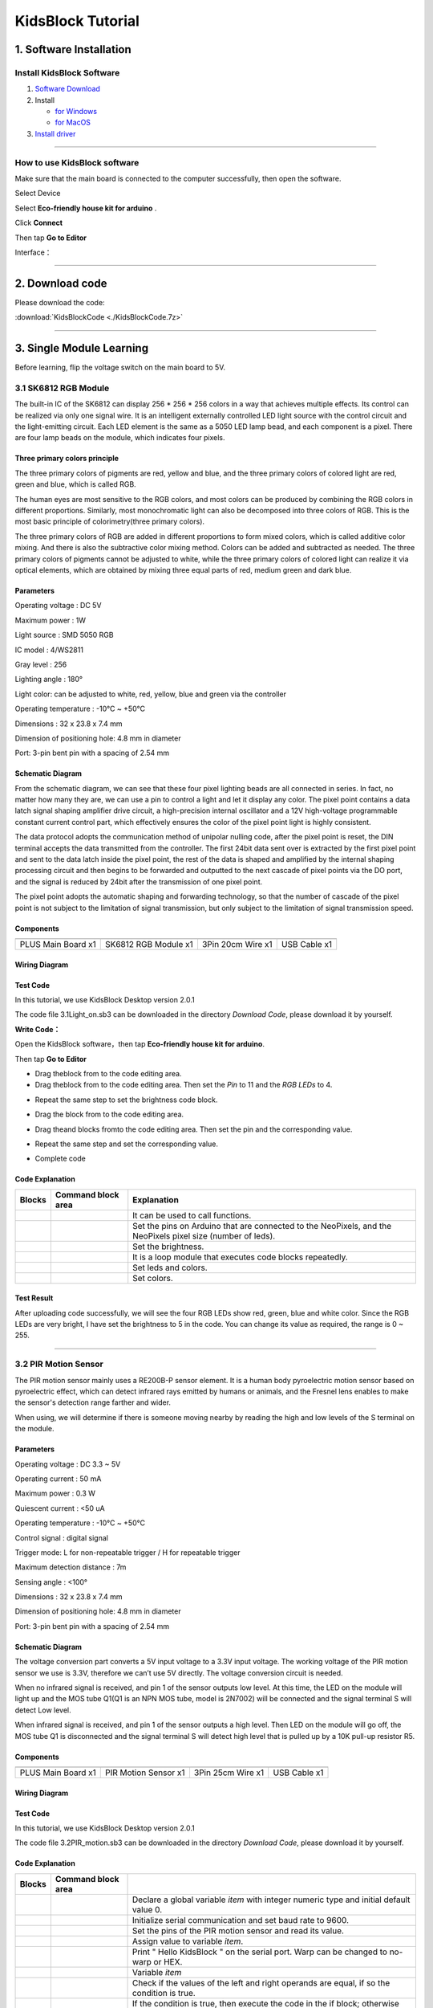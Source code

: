.. _KidsBlock-Tutorial:

KidsBlock Tutorial
==================

.. _1.-Software-Installation:

1. Software Installation
------------------------

.. _Install-KidsBlock-Software:

Install KidsBlock Software
~~~~~~~~~~~~~~~~~~~~~~~~~~

.. image:: media/1101.png
   :alt: 1101

#. `Software
   Download <https://kidsblocksite.readthedocs.io/en/latest/download/>`__
#. Install

   -  `for
      Windows <https://kidsblocksite.readthedocs.io/en/latest/Windows/>`__
   -  `for
      MacOS <https://kidsblocksite.readthedocs.io/en/latest/MacOS/>`__

#. `Install
   driver <https://kidsblocksite.readthedocs.io/en/latest/driver/>`__

--------------

.. _How-to-use-KidsBlock-software:

How to use KidsBlock software
~~~~~~~~~~~~~~~~~~~~~~~~~~~~~

Make sure that the main board is connected to the computer successfully,
then open the software.

Select Device

.. image:: media/1317.png
   :alt: 1317

Select **Eco-friendly house kit for arduino** .

.. image:: media/1318.png

Click **Connect**

.. image:: media/1319.png
   :alt: 1319

Then tap **Go to Editor**

.. image:: media/1320.png
   :alt: 1320

Interface：

.. image:: media/1321.png
   :alt: 1321

.. image:: media/1322.png
   :alt: 1322

--------------

.. _2.-Download-code:

2. Download code
----------------

Please download the code:

:download:`KidsBlockCode <./KidsBlockCode.7z>`

--------------

.. _3.-Single-Module-Learning:

3. Single Module Learning
-------------------------

Before learning, flip the voltage switch on the main board to 5V.

.. image:: media/2.png
   :alt: 2

.. _3.1-SK6812-RGB-Module:

3.1 SK6812 RGB Module
~~~~~~~~~~~~~~~~~~~~~

The built-in IC of the SK6812 can display 256 \* 256 \* 256 colors in a
way that achieves multiple effects. Its control can be realized via only
one signal wire. It is an intelligent externally controlled LED light
source with the control circuit and the light-emitting circuit. Each LED
element is the same as a 5050 LED lamp bead, and each component is a
pixel. There are four lamp beads on the module, which indicates four
pixels.

.. image:: media/KS6009.png
   :alt: KS6009

.. _Three-primary-colors-principle:

Three primary colors principle
^^^^^^^^^^^^^^^^^^^^^^^^^^^^^^

.. image:: media/2111.png
   :alt: 2111

The three primary colors of pigments are red, yellow and blue, and the
three primary colors of colored light are red, green and blue, which is
called RGB.

The human eyes are most sensitive to the RGB colors, and most colors can
be produced by combining the RGB colors in different proportions.
Similarly, most monochromatic light can also be decomposed into three
colors of RGB. This is the most basic principle of colorimetry(three
primary colors).

The three primary colors of RGB are added in different proportions to
form mixed colors, which is called additive color mixing. And there is
also the subtractive color mixing method. Colors can be added and
subtracted as needed. The three primary colors of pigments cannot be
adjusted to white, while the three primary colors of colored light can
realize it via optical elements, which are obtained by mixing three
equal parts of red, medium green and dark blue.

.. _Parameters:

Parameters
^^^^^^^^^^

Operating voltage : DC 5V

Maximum power : 1W

Light source : SMD 5050 RGB

IC model : 4/WS2811

Gray level : 256

Lighting angle : 180°

Light color: can be adjusted to white, red, yellow, blue and green via
the controller

Operating temperature : -10°C ~ +50°C

Dimensions : 32 x 23.8 x 7.4 mm

Dimension of positioning hole: 4.8 mm in diameter

Port: 3-pin bent pin with a spacing of 2.54 mm

.. _Schematic-Diagram:

Schematic Diagram
^^^^^^^^^^^^^^^^^

.. image:: media/2101.png
   :alt: 2101

From the schematic diagram, we can see that these four pixel lighting
beads are all connected in series. In fact, no matter how many they are,
we can use a pin to control a light and let it display any color. The
pixel point contains a data latch signal shaping amplifier drive
circuit, a high-precision internal oscillator and a 12V high-voltage
programmable constant current control part, which effectively ensures
the color of the pixel point light is highly consistent.

.. image:: media/2102.png
   :alt: 2102

The data protocol adopts the communication method of unipolar nulling
code, after the pixel point is reset, the DIN terminal accepts the data
transmitted from the controller. The first 24bit data sent over is
extracted by the first pixel point and sent to the data latch inside the
pixel point, the rest of the data is shaped and amplified by the
internal shaping processing circuit and then begins to be forwarded and
outputted to the next cascade of pixel points via the DO port, and the
signal is reduced by 24bit after the transmission of one pixel point.

The pixel point adopts the automatic shaping and forwarding technology,
so that the number of cascade of the pixel point is not subject to the
limitation of signal transmission, but only subject to the limitation of
signal transmission speed.

.. _Components:

Components
^^^^^^^^^^

.. container:: table-wrapper

   ================== ==================== ================= ============
   |KS0486|           |KS6009|             |3pin|            |USB|
   ================== ==================== ================= ============
   PLUS Main Board x1 SK6812 RGB Module x1 3Pin 20cm Wire x1 USB Cable x1
   ================== ==================== ================= ============

.. _Wiring-Diagram:

Wiring Diagram
^^^^^^^^^^^^^^

.. image:: media/2103.png
   :alt: 2103

.. _Test-Code:

Test Code
^^^^^^^^^

In this tutorial, we use KidsBlock Desktop version 2.0.1

The code file 3.1Light_on.sb3 can be downloaded in the directory
*Download Code*, please download it by yourself.

.. image:: media/2105.png
   :alt: 2105

**Write Code：**

Open the KidsBlock software，then tap **Eco-friendly house kit for
arduino**.

.. image:: media/1318.png
   :alt: 1318

Then tap **Go to Editor**

.. image:: media/1320.png
   :alt: 1320

-  Drag the\ |begin|\ block from |Events|\ to the code editing area.

-  Drag the\ |RGB-setpin|\ block from |RGB|\ to the code editing area.
   Then set the *Pin* to 11 and the *RGB LEDs* to 4.

.. image:: media/2107.png
   :alt: 2107

-  Repeat the same step to set the brightness code block.

.. image:: media/2108.png
   :alt: 2108

-  Drag the |forever|\ block from |Control| to the code editing area.

-  Drag the\ |RGB-setcolor|\ and |RGB-rgb|\ blocks from\ |RGB|\ to the
   code editing area. Then set the pin and the corresponding value.

   .. image:: media/2109.png
      :alt: 2109

-  Repeat the same step and set the corresponding value.

   .. image:: media/2110.png
      :alt: 2110

-  Complete code

   .. image:: media/2105.png
      :alt: 2105

.. _Code-Explanation:

Code Explanation
^^^^^^^^^^^^^^^^

.. container:: table-wrapper

   +-----------------------+-----------------------+-----------------------+
   | Blocks                | Command block area    | Explanation           |
   +=======================+=======================+=======================+
   | |Events|              | |begin|               | It can be used to     |
   |                       |                       | call functions.       |
   +-----------------------+-----------------------+-----------------------+
   | |RGB|                 | |RGB-setpin|          | Set the pins on       |
   |                       |                       | Arduino that are      |
   |                       |                       | connected to the      |
   |                       |                       | NeoPixels,            |
   |                       |                       | and the NeoPixels     |
   |                       |                       | pixel size (number of |
   |                       |                       | leds).                |
   +-----------------------+-----------------------+-----------------------+
   | |RGB|                 | |RGB-setbrightness|   | Set the brightness.   |
   +-----------------------+-----------------------+-----------------------+
   | |Control|             | |forever|             | It is a loop module   |
   |                       |                       | that executes code    |
   |                       |                       | blocks repeatedly.    |
   +-----------------------+-----------------------+-----------------------+
   | |RGB|                 | |RGB-setcolor|        | Set leds and colors.  |
   +-----------------------+-----------------------+-----------------------+
   | |RGB|                 | |RGB-rgb|             | Set colors.           |
   +-----------------------+-----------------------+-----------------------+

.. _Test-Result:

Test Result
^^^^^^^^^^^

After uploading code successfully, we will see the four RGB LEDs show
red, green, blue and white color. Since the RGB LEDs are very bright, I
have set the brightness to 5 in the code. You can change its value as
required, the range is 0 ~ 255.

--------------

.. _3.2-PIR-Motion-Sensor:

3.2 PIR Motion Sensor
~~~~~~~~~~~~~~~~~~~~~

The PIR motion sensor mainly uses a RE200B-P sensor element. It is a
human body pyroelectric motion sensor based on pyroelectric effect,
which can detect infrared rays emitted by humans or animals, and the
Fresnel lens enables to make the sensor's detection range farther and
wider.

When using, we will determine if there is someone moving nearby by
reading the high and low levels of the S terminal on the module.

.. image:: media/KS6018.png
   :alt: KS6018

.. _Parameters:

Parameters
^^^^^^^^^^

Operating voltage : DC 3.3 ~ 5V

Operating current : 50 mA

Maximum power : 0.3 W

Quiescent current : <50 uA

Operating temperature : -10°C ~ +50°C

Control signal : digital signal

Trigger mode: L for non-repeatable trigger / H for repeatable trigger

Maximum detection distance : 7m

Sensing angle : <100°

Dimensions : 32 x 23.8 x 7.4 mm

Dimension of positioning hole: 4.8 mm in diameter

Port: 3-pin bent pin with a spacing of 2.54 mm

.. _Schematic-Diagram:

Schematic Diagram
^^^^^^^^^^^^^^^^^

.. image:: media/2201.png
   :alt: 2201

The voltage conversion part converts a 5V input voltage to a 3.3V input
voltage. The working voltage of the PIR motion sensor we use is 3.3V,
therefore we can’t use 5V directly. The voltage conversion circuit is
needed.

When no infrared signal is received, and pin 1 of the sensor outputs low
level. At this time, the LED on the module will light up and the MOS
tube Q1(Q1 is an NPN MOS tube, model is 2N7002) will be connected and
the signal terminal S will detect Low level.

When infrared signal is received, and pin 1 of the sensor outputs a high
level. Then LED on the module will go off, the MOS tube Q1 is
disconnected and the signal terminal S will detect high level that is
pulled up by a 10K pull-up resistor R5.

.. _Components:

Components
^^^^^^^^^^

.. container:: table-wrapper

   ================== ==================== ================= ============
   |KS0486|           |KS6018|             |3pin|            |USB|
   ================== ==================== ================= ============
   PLUS Main Board x1 PIR Motion Sensor x1 3Pin 25cm Wire x1 USB Cable x1
   ================== ==================== ================= ============

.. _Wiring-Diagram:

Wiring Diagram
^^^^^^^^^^^^^^

.. image:: media/2202.png
   :alt: 2202

.. _Test-Code:

Test Code
^^^^^^^^^

In this tutorial, we use KidsBlock Desktop version 2.0.1

The code file 3.2PIR_motion.sb3 can be downloaded in the directory
*Download Code*, please download it by yourself.

.. image:: media/2203.png
   :alt: 2203

.. _Code-Explanation:

Code Explanation
^^^^^^^^^^^^^^^^

.. container:: table-wrapper

   +-----------------------+-----------------------+-----------------------+
   | Blocks                | Command block area    |                       |
   +=======================+=======================+=======================+
   | |Vari|                | |Vari-Declare|        | Declare a global      |
   |                       |                       | variable *item* with  |
   |                       |                       | integer numeric type  |
   |                       |                       | and initial           |
   |                       |                       | default value 0.      |
   +-----------------------+-----------------------+-----------------------+
   | |Serial|              | |Serial-begin|        | Initialize serial     |
   |                       |                       | communication and     |
   |                       |                       | set baud rate to      |
   |                       |                       | 9600.                 |
   +-----------------------+-----------------------+-----------------------+
   | |PIR|                 | |PIR-Read|            | Set the pins of the   |
   |                       |                       | PIR motion            |
   |                       |                       | sensor and read its   |
   |                       |                       | value.                |
   +-----------------------+-----------------------+-----------------------+
   | |Vari|                | |Vari-set|            | Assign value to       |
   |                       |                       | variable *item*.      |
   +-----------------------+-----------------------+-----------------------+
   | |Serial|              | |Serial-print|        | Print " Hello         |
   |                       |                       | KidsBlock " on the    |
   |                       |                       | serial port. Warp can |
   |                       |                       | be changed            |
   |                       |                       | to no-warp or HEX.    |
   +-----------------------+-----------------------+-----------------------+
   | |Vari|                | |Variable|            | Variable *item*       |
   +-----------------------+-----------------------+-----------------------+
   | |Operators|           | |=|                   | Check if the values   |
   |                       |                       | of the left           |
   |                       |                       | and right operands    |
   |                       |                       | are equal,            |
   |                       |                       | if so the condition   |
   |                       |                       | is true.              |
   +-----------------------+-----------------------+-----------------------+
   | |Control|             | |Control-ifelse|      | If the condition is   |
   |                       |                       | true, then            |
   |                       |                       | execute the code in   |
   |                       |                       | the if block;         |
   |                       |                       | otherwise execute the |
   |                       |                       | code in               |
   |                       |                       | the else block.       |
   +-----------------------+-----------------------+-----------------------+
   | |Control|             | |Control-delay|       | Delay 1s              |
   +-----------------------+-----------------------+-----------------------+

.. _Code-Block-Explanation:

Code Block Explanation
^^^^^^^^^^^^^^^^^^^^^^

if judgment statement
'''''''''''''''''''''

There are three flow control statements：

-  Sequential control

   The program is executed line by line from top to bottom, without any
   judgment or jump in between.

   .. image:: media/22.png
      :alt: 22

-  Branch control

   -  Single branch

   -  Dual branch

   -  Multiple branch

-  Cycle control

   There are for cycle control, while cycle control and do..while cycle
   control.

.. _Single-branch:

Single branch
             

.. image:: media/Control-if.png
   :alt: Control-if

If the condition is true, the code in the if block is executed,
otherwise, it is skipped.

--------------

.. _Dual-branch:

Dual branch
           

.. image:: media/Control-ifelse.png
   :alt: Control-ifelse

If the condition is true, the code in the if block is executed,
otherwise, the code in the else block is executed.

--------------

.. _Multiple-branch:

Multiple branch
               

.. image:: media/Control-ifif.png
   :alt: Control-ifif

If the first if block is valid, execute code block 1.

If the first if block is not valid, then judge whether the second if
block is valid, if so, then execute code block 2, otherwise continue to
judge.

If the second if block is valid, block 2 will be executed, otherwise it
will continue to judge. And if all the expressions are not valid, it
will be skipped.

.. _Example:

Example
'''''''

.. image:: media/2205.png
   :alt: 2205

Here we use the Dual branch structure.

| When the value of the variable *value* is equal to 1, the following
  code block is executed：
| |2206|

Print four spaces (to separate the data and statement) on the serial
monitor with no-warp, then print **Somebody is in this area!** with
warp. Print it every 0.1s.

| When the value of the variable *value* is not equal to 1, the
  following code block is executed：
| |2207|

Print four spaces (to separate the data and statement) on the serial
monitor with no-warp, then print **No one!** with warp. Print it every
0.1s.

.. _Test-Result:

Test Result
^^^^^^^^^^^

After uploading code successfully，tap |tool|\ to set the baud rate to
9600.

.. image:: media/2208.png
   :alt: 2208

When the sensor detects someone nearby, value is 1, the LED will light
off and the monitor will show “\ **1 Somebody is in this area!**\ ”. In
contrast, the value is 0, the LED will light up and “\ **0 No one!**\ ”
will be shown.

.. image:: media/2209.png
   :alt: 2209

--------------

.. _3.3-Photoresistor:

3.3 Photoresistor
~~~~~~~~~~~~~~~~~

It mainly consists of a photoresistor element and its resistance changes
with the light intensity. Also, it converts the resistance change into
voltage change via the characteristic. It is able to simulate people's
judgment of the intensity of the ambient light and facilitate the
application of friendly interaction with people.

.. image:: media/KS6026.png
   :alt: KS6026

.. _Parameters:

Parameters
^^^^^^^^^^

Operating voltage : DC 3.3 ~ 5V

Current : 20 mA

Maximum power : 0.1 W

Operating temperature : -10°C ~ +50°C

Output signal : Analog signal

Dimensions : 32 x 23.8 x 7.4 mm

Dimension of positioning hole: 4.8 mm in diameter

Port: 3-pin bent pin with a spacing of 2.54 mm

.. _Schematic-Diagram:

Schematic Diagram
^^^^^^^^^^^^^^^^^

.. image:: media/2301.png
   :alt: 2301

When there is no light, the signal end of the photoresistor detects a
voltage close to 0. When the light intensity increases, the resistance
of photoresistor will diminish, thus the detected voltage at the signal
end increases.

.. _Components:

Components
^^^^^^^^^^

.. container:: table-wrapper

   ================== ================ ================= ============
   |KS0486|           |KS6026|         |3pin|            |USB|
   ================== ================ ================= ============
   PLUS Main Board x1 Photoresistor x1 3Pin 25cm Wire x1 USB Cable x1
   ================== ================ ================= ============

.. _Wiring-Diagram:

Wiring Diagram
^^^^^^^^^^^^^^

.. image:: media/2302.png
   :alt: 2302

.. _Test-Code:

Test Code
^^^^^^^^^

In this tutorial, we use KidsBlock Desktop version 2.0.1

The code file 3.3Photoresistance.sb3 can be downloaded in the directory
*Download Code*, please download it by yourself.

.. image:: media/2303.png
   :alt: 2303

.. _Code-Explanation:

Code Explanation
^^^^^^^^^^^^^^^^

.. container:: table-wrapper

   +-----------------------+-----------------------+-----------------------+
   | Blocks                | Command block area    | Explanation           |
   +=======================+=======================+=======================+
   | |Light|               | |Light-read|          | Set the pin of the    |
   |                       |                       | photoresistor         |
   |                       |                       | and read its value.   |
   +-----------------------+-----------------------+-----------------------+

.. image:: media/2304.png
   :alt: 2304

Set an integer variable *val* with an initial value of 0 and set the
serial port baud rate to 9600.

.. image:: media/2305.png
   :alt: 2305

Set the pin of the photoresistor to A0, read its value and assign it to
the variable *val*.

.. _Test-Result:

Test Result
^^^^^^^^^^^

After uploading code successfully，open the serial monitor and set the
baud rate to **9600**. Then we can see the analog value corresponding to
the light intensity, when the light intensity gets stronger, the analog
value will be larger.

.. image:: media/2306.png
   :alt: 2306

.. _3.4-XHT11-Temperature-and-Humidity-Sensor:

3.4 XHT11 Temperature and Humidity Sensor
~~~~~~~~~~~~~~~~~~~~~~~~~~~~~~~~~~~~~~~~~

XHT11 temperature and humidity sensor, a low-cost entry-level
temperature and humidity sensor, is mainly composed of a resistive
moisture-sensing element and a NTC temperature element. It uses a
single-wire serial interface with 4-pin single-row pin package, and the
signal transmission distance can reach more than 20m via an appropriate
pull-up resistor.

It features fast response, strong anti-interference ability and
cost-effective.

.. image:: media/KS6033.png
   :alt: KS6033

.. _Parameters:

Parameters
^^^^^^^^^^

Working voltage: DC 3.3 ~ 5V

Current: 50 mA

Maximum power: 0.25W

Operating temperature: -25°C ~ +60°C

Temperature range: 0 ~ 50°C ± 2 °C

Humidity range: 20% ~ 90%RH ± 5%RH

Output signal: digital bidirectional unibus

Dimensions: 32 x 23.8 x 9.7mm

Dimension of positioning hole: 4.8 mm in diameter

Port: 3-pin bent pin with a spacing of 2.54 mm

.. _Schematic-Diagram:

Schematic Diagram
^^^^^^^^^^^^^^^^^

.. image:: media/2401.png
   :alt: 2401

The communication and synchronization between the single-chip
microcomputer and XHT11 adopts the single bus data format. The
communication time is about 4ms. The data is divided into fractional
part and integer part.

Operation process: A complete data transmission is 40bit, high bit first
out.

Data format: 8bit humidity integer data + 8bit humidity decimal data +
8bit temperature integer data + 8bit temperature decimal data + 8bit
checksum

8-bit checksum: 8-bit humidity integer data + 8-bit humidity decimal
data + 8-bit temperature integer data + 8-bit temperature decimal data
"Add the last 8 bits of the result.

.. _Components:

Components
^^^^^^^^^^

.. container:: table-wrapper

   +-----------------+-----------------+-----------------+-----------------+
   | |KS0486|        | |KS6033|        | |3pin|          | |USB|           |
   +=================+=================+=================+=================+
   | PLUS Main Board | XHT11           | 3Pin 20cm Wire  | USB Cable x1    |
   | x1              | Temperature     | x1              |                 |
   |                 | and Humidity    |                 |                 |
   |                 | Sensor x1       |                 |                 |
   +-----------------+-----------------+-----------------+-----------------+

.. _Wiring-Diagram:

Wiring Diagram
^^^^^^^^^^^^^^

.. image:: media/2402.png
   :alt: 2402

.. _Test-Code:

Test Code
^^^^^^^^^

In this tutorial, we use KidsBlock Desktop version 2.0.1

The code file 3.4XHT11.sb3 can be downloaded in the directory *Download
Code*, please download it by yourself.

.. image:: media/2403.png
   :alt: 2403

.. _Code-Explanation:

Code Explanation
^^^^^^^^^^^^^^^^

.. container:: table-wrapper

   +-----------------------+-----------------------+-----------------------+
   | Blocks                | Command block area    | Explanation           |
   +=======================+=======================+=======================+
   | |DHT11|               | |DHT11-pin|           | Set the pin for the   |
   |                       |                       | temperature           |
   |                       |                       | and humidity sensor.  |
   +-----------------------+-----------------------+-----------------------+
   | |DHT11|               | |DHT1-hum|            | The humidity value    |
   |                       |                       | read by the           |
   |                       |                       | temperature and       |
   |                       |                       | humidity sensor.      |
   +-----------------------+-----------------------+-----------------------+
   | |DHT11|               | |DHT11-temp|          | The temperature value |
   |                       |                       | read by the           |
   |                       |                       | temperature and       |
   |                       |                       | humidity sensor.      |
   +-----------------------+-----------------------+-----------------------+

.. _Test-Result:

Test Result
^^^^^^^^^^^

After uploading it successfully, open the serial monitor and set baud
rate to 9600, then the monitor will display the temperature and humidity
data of the current environment.

.. image:: media/2404.png
   :alt: 2404

--------------

.. _3.5-LCD1602-Display:

3.5 LCD1602 Display
~~~~~~~~~~~~~~~~~~~

1602 Liquid Crystal Display is a dot matrix LCD module committed to
displaying letters, numbers and symbols.

Character LCD is capable of displaying (16x02)32 characters at the same
time. It is composed of a number of dot matrix character bits, each dot
matrix character bit can display a character. There is a dot interval
between every two dot matrix character bits, and an interval between
each line, which plays the role of character spacing and line spacing,
thus, it can not display graphics well.

It simplifies LCD1602 wiring and saves GPIO ports with IIC/I2C ports. It
is compatible with Arduino library files for quick development. It can
adjust the contrast via the potentiometer on the IIC expansion board.

.. image:: media/LCD1602.png
   :alt: LCD1602

.. _Parameters:

Parameters
^^^^^^^^^^

Operating voltage: 5V

Working current: < 130 mA

Operating temperature: -10°C ~ +50°C

Temperature range: 0 ~ 50°C ± 2 °C

IIC address: 0x27

Dimension：80 x 36 x 17.2 mm

Dimension of positioning hole: 3 mm in diameter

Port: 3-pin bent pin with a spacing of 2.54 mm

.. _Schematic-Diagram:

Schematic Diagram
^^^^^^^^^^^^^^^^^

.. image:: media/2501.png
   :alt: 2501

Pins of the LCD1602 Display：

.. container:: table-wrapper

   +-----------------------+-----------------------+-----------------------+
   | Pin                   | Symbol                | Pin Explanation       |
   +=======================+=======================+=======================+
   | 1                     | VSS                   | Ground                |
   +-----------------------+-----------------------+-----------------------+
   | 2                     | VDD                   | Positive pole of      |
   |                       |                       | power                 |
   +-----------------------+-----------------------+-----------------------+
   | 3                     | V0                    | V0 is the LCD         |
   |                       |                       | contrast adjustment   |
   |                       |                       | terminal,             |
   |                       |                       | the contrast is       |
   |                       |                       | weakest when          |
   |                       |                       | connected to the      |
   |                       |                       | positive power,       |
   |                       |                       | and highest when      |
   |                       |                       | connected to ground   |
   |                       |                       | power.                |
   |                       |                       | (If the contrast is   |
   |                       |                       | too high, it will     |
   |                       |                       | produce "shadow",     |
   |                       |                       | which can be adjusted |
   |                       |                       | via a 10K             |
   |                       |                       | potentiometer when    |
   |                       |                       | using.)               |
   +-----------------------+-----------------------+-----------------------+
   | 4                     | RS                    | RS is the register    |
   |                       |                       | selection,            |
   |                       |                       | the data register is  |
   |                       |                       | selected for high     |
   |                       |                       | level 1,              |
   |                       |                       | and the instruction   |
   |                       |                       | register is selected  |
   |                       |                       | for low level 0.      |
   +-----------------------+-----------------------+-----------------------+
   | 5                     | RW                    | RW is a read and      |
   |                       |                       | write signal wire.    |
   |                       |                       | The read operation is |
   |                       |                       | performed at high (1) |
   |                       |                       | level and             |
   |                       |                       | the write operation   |
   |                       |                       | is performed at low   |
   |                       |                       | (0) level.            |
   +-----------------------+-----------------------+-----------------------+
   | 6                     | E                     | E(EN) is (enable)end, |
   |                       |                       | the information will  |
   |                       |                       | be read when the      |
   |                       |                       | level is high (1),    |
   |                       |                       | and the instruction   |
   |                       |                       | is executed when the  |
   |                       |                       | level is negative.    |
   +-----------------------+-----------------------+-----------------------+
   | 7 ~ 14                | D0 ~ D14              | D0 ～D7 are 8-bit     |
   |                       |                       | bidirectional data    |
   |                       |                       | terminals.            |
   |                       |                       | 15 ~ 16pins: empty or |
   |                       |                       | backlight power       |
   +-----------------------+-----------------------+-----------------------+
   | 15                    | BLA                   | Positive pole of      |
   |                       |                       | backlight             |
   +-----------------------+-----------------------+-----------------------+
   | 16                    | BLK                   | Negative pole of      |
   |                       |                       | backlight             |
   +-----------------------+-----------------------+-----------------------+

The LCD1602 display requires at least seven IO ports to drive up,
occupying too many IO ports. However, it simplifies the wiring and saves
IO ports via an adapter board.

.. _Components:

Components
^^^^^^^^^^

.. container:: table-wrapper

   ================= ===================== ================= ============
   |KS0486|          |LCD1602|             |4pin|            |USB|
   ================= ===================== ================= ============
   PLUS Main Boardx1 I2C LCD1602 Displayx1 4Pin 20cm Wire x1 USB Cable x1
   ================= ===================== ================= ============

.. _Wiring-Diagram:

Wiring Diagram
^^^^^^^^^^^^^^

.. image:: media/2502.png
   :alt: 2502

.. _Test-Code:

Test Code
^^^^^^^^^

In this tutorial, we use KidsBlock Desktop version 2.0.1

The code file 3.5LCD.sb3 can be downloaded in the directory *Download
Code*, please download it by yourself.

.. image:: media/2503.png
   :alt: 2503

.. _Code-Explanation:

Code Explanation
^^^^^^^^^^^^^^^^

.. container:: table-wrapper

   +-----------------------+-----------------------+-----------------------+
   | Blocks                | Command block area    | Explanation           |
   +=======================+=======================+=======================+
   | |LCD|                 | |LCD-address|         | Initialize lcd,       |
   |                       |                       | address is 0x27, 16   |
   |                       |                       | columns, 2 rows.      |
   +-----------------------+-----------------------+-----------------------+
   | |LCD|                 | |LCD-backlight|       | Turn on the           |
   |                       |                       | backlight.            |
   +-----------------------+-----------------------+-----------------------+
   | |LCD|                 | |LCD-clear|           | Clear the display.    |
   +-----------------------+-----------------------+-----------------------+
   | |LCD|                 | |LCD-position|        | Set the starting      |
   |                       |                       | coordinates on the    |
   |                       |                       | display.              |
   |                       |                       | y for rows and x for  |
   |                       |                       | columns.              |
   +-----------------------+-----------------------+-----------------------+
   | |LCD|                 | |LCD-print|           | Print " Hello         |
   |                       |                       | keyestudio " from the |
   |                       |                       | starting              |
   |                       |                       | coordinates set on    |
   |                       |                       | the display.          |
   +-----------------------+-----------------------+-----------------------+

.. _Test-Result:

Test Result
^^^^^^^^^^^

After the code is uploaded successfully, the first line of the LCD1602
display prints "**Hello World!** ", the second line prints "**Hello
Keyes!** ".

--------------

.. _3.6-Five-AD-Key-Module:

3.6 Five AD Key Module
~~~~~~~~~~~~~~~~~~~~~~

The difference between the five AD key module and the single AD key
module is that the single AD key module can only read the output low
level when the key is pressed and the output high level when it is
released. The five AD key module collects analog output. When different
keys are pressed, the output voltage and analog output are different,
and only one analog port is occupied, which saves resources.

.. image:: media/2601.png
   :alt: 2601

.. _Parameters:

Parameters
^^^^^^^^^^

Working voltage: DC 3.3 ~ 5V

Current: 20 mA

Maximum power: 0.1W

Data type: Analog signal

Operating temperature: -10°C ~ +50°C

Dimensions: 47.6 x 23.8 x 9.3mm

Dimension of positioning hole: 4.8 mm in diameter

Port: 3-pin bent pin with a spacing of 2.54 mm

.. _Schematic-Diagram:

Schematic Diagram
^^^^^^^^^^^^^^^^^

.. image:: media/2602.png
   :alt: 2602

When the key is not pressed, the OUT output to the signal end S is
pulled down by R1, then we read a low level of 0V.

When the key SW1 is pressed, the output OUT to the signal end S is
equivalent to directly connecting to VCC, at this time we read a high
level of 5V, the analog value is 1023.

When the key SW2 is pressed, the signal OUT terminal voltage we read is
the voltage between R2 and R1, that is, VCC*R1/(R2+R1), which is about
3.98V, and the analog value is about 815.

When the key SW3 is pressed, the signal OUT terminal voltage we read is
the voltage between R2+R3 and R1, that is, VCC*R1/(R3+R2+R1), which is
about 3V, and the analog value is about 614.

When the key SW4 is pressed, the signal OUT terminal voltage we read is
the voltage between R2+R3+R4 and R1, that is, VCC*R1/(R4+R3+R2+R1),
which is about 1.98V, and the analog value is about 407.

When the key SW5 is pressed, the signal OUT terminal voltage we read is
the voltage between R2+R3+R4+R5 and R1, that is,
VCC*R1/(R5+R4+R3+R2+R1), which is about 1.02V, and the analog value is
about 209.

.. _Components:

Components
^^^^^^^^^^

.. container:: table-wrapper

   ================== ==================== ================= ============
   |KS0486|           |KS6068|             |3pin|            |USB|
   ================== ==================== ================= ============
   PLUS Main Board x1 SK6812 RGB Module x1 3Pin 25cm Wire x1 USB Cable x1
   ================== ==================== ================= ============

.. _Wiring-Diagram:

Wiring Diagram
^^^^^^^^^^^^^^

.. image:: media/2603.png
   :alt: 2603

.. _Test-Code:

Test Code
^^^^^^^^^

In this tutorial, we use KidsBlock Desktop version 2.0.1

The code file 3.6AD_key.sb3 can be downloaded in the directory *Download
Code*, please download it by yourself.

.. image:: media/2604.png
   :alt: 2604

.. _Code-Explanation:

Code Explanation
^^^^^^^^^^^^^^^^

.. container:: table-wrapper

   +-----------------------+-----------------------+-----------------------+
   | Blocks                | Command block area    | Explanation           |
   +=======================+=======================+=======================+
   | |AD|                  | |AD-read|             | Set the pin of the AD |
   |                       |                       | key and read its      |
   |                       |                       | value.                |
   +-----------------------+-----------------------+-----------------------+
   | |Operators|           | |O                    | Check if the value of |
   |                       | perators-greaterthan| | the left operand is   |
   |                       |                       | greater               |
   |                       |                       | than the value of the |
   |                       |                       | right operand,        |
   |                       |                       | if so the condition   |
   |                       |                       | is true.              |
   +-----------------------+-----------------------+-----------------------+
   | |Operators|           | |Operators-lessthan|  | Check if the value of |
   |                       |                       | the left operand is   |
   |                       |                       | smaller               |
   |                       |                       | than the value of the |
   |                       |                       | right operand,        |
   |                       |                       | if so the condition   |
   |                       |                       | is true.              |
   +-----------------------+-----------------------+-----------------------+
   | |Operators|           | |Operators-and|       | Logical and operator. |
   |                       |                       | If both operands are  |
   |                       |                       | true,                 |
   |                       |                       | the condition is      |
   |                       |                       | true.                 |
   +-----------------------+-----------------------+-----------------------+

| |2605|
| When the value of *val* is smaller than 101, the serial monitor prints
  out the **No key is pressed** .

| |2606|
| When the value of *val* is less than 301 and greater than 100, the
  serial monitor prints out the **SW5 is pressed**.

If 300 < *val* < 501，monitor prints out the **SW4 is pressed** .

If 500 < *val* < 701，monitor prints out the **SW3 is pressed** .

If 700 < *val* < 901，monitor prints out the **SW2 is pressed** .

If *val* > 901，monitor prints out the **SW1 is pressed** .

.. _Test-Result:

Test Result
^^^^^^^^^^^

After the code is uploaded successfully, open the serial monitor and set
the baud rate to **9600**. When a key is pressed, the monitor prints the
corresponding key information.

.. image:: media/2607.png
   :alt: 2607

--------------

.. _3.7-Soil-Moisture-Sensor:

3.7 Soil Moisture Sensor
~~~~~~~~~~~~~~~~~~~~~~~~

.. image:: media/KS0049.png
   :alt: KS0049

Soil moisture sensor is mainly used for measuring soil volumetric water
content and soil moisture, agricultural irrigation as well as forestry
protection. It is integrated into agricultural irrigation systems to
help arrange water supplies efficiently, helping to reduce or enhance
irrigation for optimal plant growth. Its surface is nickel-plated and
has a wider sensing area to improve electrical conductivity, preventing
rust in contact with soil and extending service life.

.. _Parameters:

Parameters
^^^^^^^^^^

Working voltage: DC 3.3 ~ 5V

Current: 44 mA (DC5V, when the soil module is shorted)

Output signal: analog signal

Operating temperature: -10°C ~ +50°C

Dimensions: 58 x 20 x 8 mm

Weight: 2.5g

Dimension of positioning hole: 4.8 mm in diameter

Port: 3-pin bent pin with a spacing of 2.54 mm

.. _Schematic-Diagram:

Schematic Diagram
^^^^^^^^^^^^^^^^^

.. image:: media/2701.png
   :alt: 2701

The soil moisture sensor uses a resistive method to measure soil
moisture. Soil moisture will be measured according to the relationship
between the conductivity of soil solution and soil moisture content.

When the soil moisture sensor probe is suspended, the triode (S8050)
base is in an open state, and the cutoff output of the triode is 0. When
it is inserted into the soil, the resistance value of the soil is
different due to the different moisture content in the soil. The base of
the triode provides a variable conduction current. The conduction
current from the collector to the emitter of the triode is controlled by
the base, and it will be converted into voltage after passing the puller
resistance of the emitter. The more water content in the soil, the
greater output voltage value will be.

Its hardware control circuit of the sensor is buried in the root of the
crop to monitor the soil moisture in the root. The detection circuit of
the sensor transmits the signals of "too high humidity" and "too low
humidity" to the main controller via the encoder, and the main
controller decides the control state.

.. _Components:

Components
^^^^^^^^^^

.. container:: table-wrapper

   ============================ ============================ ============
   |KS0486|                     |KS0049|                     
   ============================ ============================ ============
   PLUS Main Board x1           Soil Moisture Sensor x1      
   |2pin_10220035|              |1pin_10220036|              |USB|
   2Pin 20cm F-F Dupont Wire x1 1Pin 30cm M-F Dupont Wire x1 USB Cable x1
   ============================ ============================ ============

.. _Wiring-Diagram:

Wiring Diagram
^^^^^^^^^^^^^^

.. image:: media/2702.png
   :alt: 2702

.. _Test-Code:

Test Code
^^^^^^^^^

In this tutorial, we use KidsBlock Desktop version 2.0.1

The code file 3.7Soil_Humidity_Sensor.sb3 can be downloaded in the
directory *Download Code*, please download it by yourself.

.. image:: media/2703.png
   :alt: 2703

.. _Code-Explanation:

Code Explanation
^^^^^^^^^^^^^^^^

.. container:: table-wrapper

   +-----------------------+-----------------------+-----------------------+
   | Blocks                | Command block area    | Explanation           |
   +=======================+=======================+=======================+
   | |Soil|                | |Soil-read|           | Set the pin of the    |
   |                       |                       | soil moisture         |
   |                       |                       | sensor and read its   |
   |                       |                       | value.                |
   +-----------------------+-----------------------+-----------------------+

.. _Test-Result:

Test Result
^^^^^^^^^^^

After the code is uploaded successfully, open the serial monitor and set
the baud rate to **9600**. Touch the sensor with a wet finger, the we
can read the humidity value.

.. image:: media/2704.png
   :alt: 2704

--------------

.. _3.8-Water-Level-Sensor:

3.8 Water Level Sensor
~~~~~~~~~~~~~~~~~~~~~~

Water level sensor measures the volume of water droplets and the amount
of water by means of a trail of exposed parallel lines. Pure water
conducts electricity very weakly and is an extremely weak electrolyte.
Daily life water has more anions and cations due to the dissolution of
other electrolytes to have a more pronounced conductivity, thus please
use daily life water when doing experiments. It is not only smaller and
smarter, but cleverly equipped with the following functions:

-  Smooth conversion between water and analog values

-  Strong flexibility, this sensor outputs basic analog values

-  Low power consumption and high sensitivity

-  Suitable for multiple development boards and controllers such as
   Aduino controllers, STC single-chip microcomputers as well as AVR
   single-chip microcomputers.

.. image:: media/KS0048.png
   :alt: KS0048

.. _Parameters:

Parameters
^^^^^^^^^^

Operating voltage : DC 5V

Operating current : < 20 mA

Output Signal : analog signal

Operating humidity : 10% ~ 90

Dimensions : 63 x 20 x 8 mm

Weight : 3.8 g

Dimension of positioning hole: 3.8 mm in diameter

Port: 3-pin bent pin with a spacing of 2.54 mm

.. _Schematic-Diagram:

Schematic Diagram
^^^^^^^^^^^^^^^^^

.. image:: media/2801.png
   :alt: 2801

The water level sensor detects the amount of water through the exposed
printed parallel lines on the circuit board.

It mainly utilizes the principle of current amplification of the triode:
when the liquid level height makes the base of the triode and the
positive pole of the power supply conductive, a certain size of current
will be generated between the base of the triode and the emitter. At
this time a certain magnification of the current will be generated
between the collector and emitter of the triode, and the current will
pass through the resistor of the emitter to generate the characteristic
voltage, which will be collected by the AD converter. The more water
there is, the more wires will be connected, and as the conductive
contact area increases, the output voltage will gradually rise.

.. _Components:

Components
^^^^^^^^^^

.. container:: table-wrapper

   ============================ ============================ ============
   |KS0486|                     |KS0048|                     
   ============================ ============================ ============
   PLUS Main Board x1           Water Level Sensor x1        
   |2pin_10220035|              |1pin_10220036|              |USB|
   2Pin 20cm F-F Dupont Wire x1 1Pin 30cm M-F Dupont Wire x1 USB Cable x1
   ============================ ============================ ============

.. _Wiring-Diagram:

Wiring Diagram
^^^^^^^^^^^^^^

.. image:: media/2802.png
   :alt: 2802

.. _Test-Code:

Test Code
^^^^^^^^^

In this tutorial, we use KidsBlock Desktop version 2.0.1

The code file 3.8Water_Level_Sensor.sb3 can be downloaded in the
directory *Download Code*, please download it by yourself.

.. image:: media/2803.png
   :alt: 2803

.. _Code-Explanation:

Code Explanation
^^^^^^^^^^^^^^^^

.. container:: table-wrapper

   +-----------------------+-----------------------+-----------------------+
   | Blocks                | Command block area    | Explanation           |
   +=======================+=======================+=======================+
   | |WL|                  | |WL-read|             | Set the pin of the    |
   |                       |                       | water level           |
   |                       |                       | sensor and read its   |
   |                       |                       | value.                |
   +-----------------------+-----------------------+-----------------------+

.. _Test-Result:

Test Result
^^^^^^^^^^^

After the code is uploaded successfully, open the serial monitor and set
the baud rate to **9600**. Touch the sensor with a wet finger, the we
can read the humidity value.

.. image:: media/2804.png
   :alt: 2804

--------------

.. _3.9-Single-5V-Relay-Module:

3.9 Single 5V Relay Module
~~~~~~~~~~~~~~~~~~~~~~~~~~

Relay is an electrically controlled device, when the change of the input
quantity reaches the specified requirements, the electrical output
circuit controlled quantity will change in a predetermined way.

It has a control system and a controlled system, which is usually used
in automated control circuits, and it plays a role in automatic
regulation, safety protection as well as conversion circuit in the
circuit. By the way, the relay is equivalent to a switch, which can be
connected to any wire for control.

.. image:: media/2901.png
   :alt: 2901

.. _Parameters:

Parameters
^^^^^^^^^^

Operating voltage : DC 5V

Current : 50 mA

Maximum power : 0.25 W

Input signal : digital signal

Contact current : less than 3 A

Operating temperature: -10°C ~ +50°C

Control signal : digital signal

Dimensions : 47.6 x 23.8 x 19 mm

Dimension of positioning hole: 4.8 mm in diameter

Port: 3-pin bent pin with a spacing of 2.54 mm

.. _Schematic-Diagram:

Schematic Diagram
^^^^^^^^^^^^^^^^^

.. image:: media/2902.png
   :alt: 2902

A relay has one moving contact and two static contacts A and B.

When switch K is disconnected, no current passes through the relay wire,
at which point the moving contact makes contact with static contact B
and the upper half of the circuit is energized. The static contact B is
called normally closed (NC). NC(normal close) is normally closed, that
is, the coil is closed without being energized.

When switch K is closed, the relay circuit is magnetized by current, at
which time the moving contact makes contact with static contact A and
the lower half of the circuit is energized. The static contact A is
called normally open contact (NO). NO (normal open) is normally
disconnected, that is, the coil is disconnected without being energized.

And the moving contact is also known as common contact (COM).

Relay is a switch, VCC means positive power, GND means negative power,
IN means signal input pin, COM means common end, NC (normal close) means
normally closed, NO (normal open) means normally open.

.. image:: media/2903.png
   :alt: 2903

The relay, compatible with multiple microcontroller control boards, is
an "automatic switch" that uses a small current to control the operation
of a large current. It allows MCU control boards to drive loads below
3A, such as LED light strips, DC motors and miniature water pumps. The
solenoid valve is a pluggable interface, which is easy to use.

.. _Components:

Components
^^^^^^^^^^

.. container:: table-wrapper

   ================= ================== ================= ============
   |KS0486|          |KS6062|           |3pin|            |USB|
   ================= ================== ================= ============
   PLUS Main Boardx1 5V Relay Module x1 3Pin 20cm Wire x1 USB Cable x1
   ================= ================== ================= ============

.. _Wiring-Diagram:

Wiring Diagram
^^^^^^^^^^^^^^

.. image:: media/2904.png
   :alt: 2904

.. _Test-Code:

Test Code
^^^^^^^^^

In this tutorial, we use KidsBlock Desktop version 2.0.1

The code file 3.9Relay.sb3 can be downloaded in the directory *Download
Code*, please download it by yourself.

.. image:: media/2905.png
   :alt: 2905

.. _Code-Explanation:

Code Explanation
^^^^^^^^^^^^^^^^

.. container:: table-wrapper

   +-----------------------+-----------------------+-----------------------+
   | Blocks                | Command block area    | Explanation           |
   +=======================+=======================+=======================+
   | |Serial|              | |Serial-length|       | Number of bytes that  |
   |                       |                       | can be read by the    |
   |                       |                       | serial port           |
   +-----------------------+-----------------------+-----------------------+
   | |Serial|              | |Serial-read|         | Data read from the    |
   |                       |                       | serial port           |
   +-----------------------+-----------------------+-----------------------+
   | |Relay|               | |Relay-pin|           | Sets the pin of the   |
   |                       |                       | relay.                |
   |                       |                       | Pull down the small   |
   |                       |                       | triangle to set the   |
   |                       |                       | input or output mode. |
   +-----------------------+-----------------------+-----------------------+

.. image:: media/2906.png
   :alt: 2906

When the number of bytes that can be read by the serial port is greater
than 0, it means that the serial port has read the data.

.. image:: media/2907.png
   :alt: 2907

When the serial monitor reads the data, it prints out the value then the
relay will at a high and a low level for 0.5s respectively.

.. _Test-Result:

Test Result
^^^^^^^^^^^

After the code is uploaded successfully, open the serial monitor and
tap\ |tool| to set the baud rate to **9600**. Then set the **End of
line** to **No line terminators**.

.. image:: media/2908.png
   :alt: 2908

Enter the character **d** in the input box and press **ENTER** on the
keyboard or tap |send| to send, then you can see the red led on the
relay blinking for 1s with the dynamic contact suction and release of
the " Tick " sound. " The serial monitor prints out the Ascii code value
of the character " **d** ".

.. image:: media/2909.png
   :alt: 2909

--------------

.. _3.10-Water-Pump:

3.10 Water Pump
~~~~~~~~~~~~~~~

Note: Please use water carefully, do not spill water from the pool and
soil cell. If water is spilled on other sensors, it will cause a short
circuit when energized, affecting the normal operation of the device, if
water is spilled on the battery, it will lead to danger of heat
generation and explosion.Thus，please be careful when using the device.
Children must be supervised by their parents when using the kit. To
ensure the safe operation of the device, follow the relevant user guides
and safety regulations.

.. image:: media/21001.png
   :alt: 21001

.. _Parameters:

Parameters
^^^^^^^^^^

Operating voltage : DC 3 ~ 5V

Current : 100 mA

Maximum current : 200 mA

Dimensions : 38.3 x 25.4 x 46.3 mm

Weight : 29.8 g

.. _Schematic-Diagram:

Schematic Diagram
^^^^^^^^^^^^^^^^^

.. image:: media/21002.png
   :alt: 21002

| To drive the water pump, you just need to connect the VCC terminal of
  the water pump to the power terminal and the GND to GND terminal.
| The red VCC wire of the water pump is connected to the 3V3 power port
  of the motherboard, the black GND wire of the water pump is connected
  to the COM terminal of the relay, and the NO terminal of the relay is
  connected to the GND port of the motherboard. When driving the relay,
  COM and NO are closed, at this time the GND wires are connected, and
  the water pump conducts and starts to work.

Note：

#. Water pump is a DC pump, the voltage must be DC power supply
   (batteries labeled DC power supply and transformer). Voltage can be
   used only within the specified voltage range, and don't use it over
   voltage.

#. It is prohibited to rotate without water for a long time.

#. It is prohibited to use in acidic and alkaline solution.

#. Don't use it in liquids with impurities greater than 0.35 mm and
   magnetizing particles, if the water quality is too dirty, you need to
   clean up the impurities of the water pump.

.. _Components:

Components
^^^^^^^^^^

.. container:: table-wrapper

   ===================== ========================= =============
   |KS0486|              |KS6062|                  |OR0394|
   ===================== ========================= =============
   PLUS Main Board x1    Single 5V Relay Module x1 Water Pump x1
   |1pin_10120010|       |3pin|                    |USB|
   1Pin 22cm M-M Wire x1 3Pin 20cm Wire x1         USB Cable x1
   ===================== ========================= =============

.. _Wiring-Diagram:

Wiring Diagram
^^^^^^^^^^^^^^

.. image:: media/21003.png
   :alt: 21003

.. _Test-Code:

Test Code
^^^^^^^^^

In this tutorial, we use KidsBlock Desktop version 2.0.1

The code file for this lesson is still 3.9Relay.sb3.

.. image:: media/2905.png
   :alt: 2905

.. _Test-Result:

Test Result
^^^^^^^^^^^

Note：Please use water carefully and control the direction of the water
pipe and water flow, do not spill water on the motherboard or
module,which will cause a short circuit and damage the motherboard and
the module.

After the code is uploaded successfully, open the serial monitor and set
the baud rate to **9600**.

Enter the character "**d** " in the input box and press " **ENTER** " on
the keyboard or tap |send| to send, then the pump will pump water once.
Enter "**dd** " and send, it will pump water twice.

--------------

.. _3.11-Passive-Buzzer:

3.11 Passive Buzzer
~~~~~~~~~~~~~~~~~~~

The "source" of active and passive buzzers is vibration source.

An active buzzer has its own internal oscillator, thus it can produce
sound once triggered, and the frequency of sound is stable. It features
convenient program control and high sound pressure. DC power input
passes through the amplifying and sampling circuit of the oscillation
system to generate sound signal under the action of the resonant device.

However, a passive buzzer is a component without internal vibration
source and it won't make sound if it passes through the DC signal.
Because the magnetic circuit is constant, the vibration diaphragm has
been in the adsorption state, and it can not vibrate and make sound.
According to different needs, we will drive it via square waves, and
then change the frequency to achieve different sound effects.

**Note： Active buzzer boasts internal vibration source, and the sound
frequency is stable. Passive buzzer doesn't boast the internal vibration
and is driven by square waves, the sound frequency can be changed.**

.. image:: media/KS6011.png
   :alt: KS6011

.. _Parameters:

Parameters
^^^^^^^^^^

Operating voltage : DC 3.3 ~ 5V

Current : 50 mA

Input signal : digital signal (square wave)

Dimensions : 32 x 23.8 x 9.7 mm

Dimension of positioning hole: 4.8 mm in diameter

Port: 3-pin bent pin with a spacing of 2.54 mm

.. _Schematic-Diagram:

Schematic Diagram
^^^^^^^^^^^^^^^^^

.. image:: media/21101.png
   :alt: 21101

The sounding principle of a buzzer consists of a vibration device and a
resonance device. Passive buzzer has no internal excitation source, and
it makes sound via a certain frequency of the square wave signal.
Different input square waves will produce different sound (the passive
buzzer can simulate the tune to achieve musical effects).

Passive buzzer sound is mainly controlled by the pin to output PWM wave,
and the frequency and duty cycle are important. The frequency of a PWM
wave with the same duty cycle maybe different, the duty cycle determines
voltage of the buzzer and loudness, while the frequency determines the
tone.

.. image:: media/21102.png
   :alt: 21102

| The level change of the pin can simulate a square wave, for example, a
  high level of the pin lasts for 500 us, and changes to a low level of
  500 us, then changes to a high level.
| To drive a passive buzzer with a square wave of 200 to 5000 Hz, the Hz
  of the square wave can be calculated by the formula f=1/T, where f is
  the frequency and T is the time used for a complete cycle (the sum of
  the duration of each of the high and low levels).

.. _Components:

Components
^^^^^^^^^^

.. container:: table-wrapper

   ================== ================= ================= ============
   |KS0486|           |KS6011|          |3pin|            |USB|
   ================== ================= ================= ============
   PLUS Main Board x1 Passive Buzzer x1 3Pin 20cm Wire x1 USB Cable x1
   ================== ================= ================= ============

.. _Wiring-Diagram:

Wiring Diagram
^^^^^^^^^^^^^^

.. image:: media/21103.png
   :alt: 21103

.. _Test-Code:

Test Code
^^^^^^^^^

In this tutorial, we use KidsBlock Desktop version 2.0.1

The code file 3.11Passive_buzzer.sb3 can be downloaded in the directory
*Download Code*, please download it by yourself.

.. image:: media/21104.png
   :alt: 21104

.. _Code-Explanation:

Code Explanation
^^^^^^^^^^^^^^^^

.. container:: table-wrapper

   +-----------------------+-----------------------+-----------------------+
   | Blocks                | Command block area    | Explanation           |
   +=======================+=======================+=======================+
   | |Buzzer|              | |Buzzer-play|         | Set the pin of the    |
   |                       |                       | passive buzzer and    |
   |                       |                       | play music.           |
   |                       |                       | Pull down the small   |
   |                       |                       | triangle can switch   |
   |                       |                       | to other music.       |
   +-----------------------+-----------------------+-----------------------+

.. _Test-Result:

Test Result
^^^^^^^^^^^

After the code is successfully uploaded, the passive buzzer plays music
circularly.

--------------

.. _3.12-Solar-Ultraviolet-Sensor:

3.12 Solar Ultraviolet Sensor
~~~~~~~~~~~~~~~~~~~~~~~~~~~~~

The solar ultraviolet sensor uses the GUVA-S12SD chip. The output
current of this sensor is proportional to the light intensity and the
product output has a very high consistency. It is mainly used for the
ultraviolet measurement in sunlight and UVA lamp intensity measurement,
which is especially suitable for UVI detection.

.. image:: media/KS6032.png
   :alt: KS6032

.. _Parameters:

Parameters
^^^^^^^^^^

Supply voltage : 2.5V ~ 5V

Spectral detection range : 240 ~ 370 nm

Active area : :math:`0.076mm^{2}`

Response : 0.14 A/W (λ = 300 nm, :math:`U_{R} = 0V` test condition)

Dark current : 1 nA ( :math:`U_{R} = 0.1V` test condition)

Light current : 113 nA (UVA lamp, :math:`1mW/cm^{2}` test condition)

Light current : 26 nA (1 UVI test condition)

Temperature coefficient : 0.08 %/°C

Dimensions : 32 x 23.8 x 9.7 mm

Dimension of positioning hole: 4.8 mm in diameter

Port: 3-pin bent pin with a spacing of 2.54 mm

.. _Schematic-Diagram:

Schematic Diagram
^^^^^^^^^^^^^^^^^

.. image:: media/21201.png
   :alt: 21201

The ultraviolet sensor utilizes a photosensitive element to convert the
UV signal into a measurable electrical signal through photovoltaic and
photoconductive modes, with an output current proportional to the light
intensity. The output electrical signal is output after amplification
via an operational amplifier. The SGM8521 operational amplifier converts
the current output of the sensor to voltage, and then amplifies the
output so that an analog input on the main board can read the voltage to
obtain a UV reading.

.. _Components:

Components
^^^^^^^^^^

.. container:: table-wrapper

   +----------------+----------------+----------------+--------------+
   | |KS0486|       | |KS6032|       | |3pin|         | |USB|        |
   +================+================+================+==============+
   | PLUS Main      | Solar          | 3Pin 25cm Wire | USB Cable x1 |
   | Board x1       | Ultraviolet    | x1             |              |
   |                | Sensorx1       |                |              |
   +----------------+----------------+----------------+--------------+

.. _Wiring-Diagram:

Wiring Diagram
^^^^^^^^^^^^^^

.. image:: media/21202.png
   :alt: 21202

.. _Test-Code:

Test Code
^^^^^^^^^

In this tutorial, we use KidsBlock Desktop version 2.0.1

The code file 3.12Ultraviolet.sb3 can be downloaded in the directory
*Download Code*, please download it by yourself.

.. image:: media/21203.png
   :alt: 21203

.. _Code-Explanation:

Code Explanation
^^^^^^^^^^^^^^^^

.. container:: table-wrapper

   +--------+--------------------+--------------------------------------+
   | Blocks | Command block area | Explanation                          |
   +========+====================+======================================+
   | |UV|   | |UV-read|          | Set the pin of the solar UV sensor   |
   |        |                    | and read its value.                  |
   +--------+--------------------+--------------------------------------+

.. image:: media/21204.png
   :alt: 21204

Set a variable *val* with an initial value of 0 to store the detected UV
value and a variable *index* with an initial value of 0 to store the UV
intensity level value, then set the serial baud rate to 9600.

.. image:: media/21205.png
   :alt: 21205

Set the pin of the solar UV sensor to A3, read its value and assign it
to the variable *uv* , then print it out on the serial port.

.. image:: media/21206.png
   :alt: 21206

If the value of the variable *uv* is less than 50, set the value of the
variable *index* to 0.

.. image:: media/21207.png
   :alt: 21207

| If the value of the variable *uv* is greater than 50 and less than
  227, set the value of the variable *index* to 1.
| Similarly, we can get the value of *index* for each *uv* range.

.. image:: media/21208.png
   :alt: 21208

Print out the value of the variable *index* on the serial monitor, which
is the UV level

.. _Test-Result:

Test Result
^^^^^^^^^^^

After the code is uploaded successfully, open the serial monitor and set
the baud rate to **9600**. Then the serial monitor prints the UV level
detected at this time.

.. image:: media/21209.png
   :alt: 21209

--------------

.. _4.-Product-Assembly:

4. Product Assembly
-------------------

:download:`Product_Assembly <../Product_Assembly.md>`

--------------

.. _5.-Projects:

5. Projects
-----------

.. _5.1-Energy-efficient-Lighting:

5.1 Energy-efficient Lighting
~~~~~~~~~~~~~~~~~~~~~~~~~~~~~

.. image:: media/4101.png
   :alt: 4101

Energy-efficient lighting helps reduce carbon emissions and electricity
consumption, which is a ideal way to tackle climate change and reduce
environmental pollution. Traditional lighting fixtures consume more
electricity, while its production is often associated with the burning
of coal or fossil fuels, which produces large amounts of carbon dioxide
emissions.

By and large, it empowers to save energy, reduce carbon emissions, light
pollution and the use of toxic substances, as well as extend resources
of life. Importantly, it contributes to sustainable development and
reduce energy consumption and environmental impact.

.. _Flow-Chart:

Flow Chart
^^^^^^^^^^

The photosensitive module detects the ambient light value and the PIR
motion sensor detects whether there is someone in the environment. The
LED will be on when insufficient light and people are detected,
otherwise it will be off.

.. image:: media/4102.png
   :alt: 4102

.. _Wiring-Diagram:

Wiring Diagram
^^^^^^^^^^^^^^

.. image:: media/4103.png
   :alt: 4103

.. _Test-Code:

Test Code
^^^^^^^^^

In this tutorial, we use KidsBlock Desktop version 2.0.1

The code file 5.1Energy-efficient_Lighting.sb3 can be downloaded in the
directory *Download Code*, please download it by yourself.

.. image:: media/4104.png
   :alt: 4104

.. _Code-Explanation:

Code Explanation
^^^^^^^^^^^^^^^^

.. image:: media/4105.png
   :alt: 4105

Set the RGB pin as 11 and the LED to 4, and set the serial baud rate to
9600, then define two integer variables *val* and *value*, both with
initial value 0.

.. image:: media/4106.png
   :alt: 4106

Assign the value read by the photosensitive sensor to the variable
*val*, and the value read by the PIR motion sensor to the variable
*value*, and print out the two values in the serial monitor every 100 ms
with no-warp and four spaces between the two values.

Then an if loop will be executed, LEDs will be on only when *val < 200*
(the analog value corresponding to the light intensity) and *value == 1*
(a person is detected) and the serial monitor prints **Led on**,
otherwise the LEDs are off and the serial monitor prints **Led off**.

.. _Test-Result:

Test Result
^^^^^^^^^^^

After the code is uploaded successfully, open the serial monitor and set
the baud rate to **9600**. Then the serial monitor prints the analog
value corresponding to the light intensity in the environment, the
digital level value detected by the PIR motion sensor, and the LED
state.

The LED will only be on if *val < 200* (analog value corresponding to
the light intensity) and *value == 1* (a person is detected).

.. image:: media/4107.png
   :alt: 4107

--------------

.. _5.2-Plant-Light-System:

5.2 Plant Light System
~~~~~~~~~~~~~~~~~~~~~~

.. image:: media/4201.png
   :alt: 4201

Photosynthesis is a prerequisite for plant growth, plants can absorb
various wavelengths of light in photosynthesis, but the most absorbed
are red light and blue-violet light. Chlorophyll mainly absorbs red and
blue-violet light, including chlorophyll a and b. Carotenoids mainly
absorb blue-violet light, including carotene and lutein. Blue light
promotes the growth of plant roots, stems, and leaves. Red and orange
light provide nutrients to chlorophyll.

In this project, we are going to make a simple plant light. Turn on the
visible light that the plant needs via a button.

.. _Flow-Chart:

Flow Chart
^^^^^^^^^^

.. image:: media/4202.png
   :alt: 4202

.. _Wiring-Diagram:

Wiring Diagram
^^^^^^^^^^^^^^

.. image:: media/4203.png
   :alt: 4203

.. _Test-Code:

Test Code
^^^^^^^^^

In this tutorial, we use KidsBlock Desktop version 2.0.1

The code file 5.2Plant_Light.sb3 can be downloaded in the directory
*Download Code*, please download it by yourself.

.. image:: media/4204.png
   :alt: 4204

.. _Code-Explanation:

Code Explanation
^^^^^^^^^^^^^^^^

.. container:: table-wrapper

   +-------------+--------------------+---------------------------------+
   | Blocks      | Command block area | Explanation                     |
   +=============+====================+=================================+
   | |Operators| | |Operators-mod|    | Take the remainder after        |
   |             |                    | dividing the left and right     |
   |             |                    | operands.                       |
   +-------------+--------------------+---------------------------------+

.. _Test-Result:

Test Result
^^^^^^^^^^^

After the code is uploaded successfully, all the leds are off. If you
want to light up a led you like, just press the corresponding button,
press it again will turn off it.

.. image:: media/4205.gif
   :alt: 4205

.. image:: media/4206.gif
   :alt: 4206

--------------

.. _5.3-Environment-Monitoring-System:

5.3 Environment Monitoring System
~~~~~~~~~~~~~~~~~~~~~~~~~~~~~~~~~

.. image:: media/4301.png
   :alt: 4301

Greenhouse is a frequently used production method in recent modern
agriculture, and therefore greenhouse environment monitoring system has
been developed. It is mainly used to monitor and manage temperature and
humidity, water and fertilizer irrigation, light level, gas
concentration as well as supplemental lighting.

.. _Flow-Chart:

Flow Chart
^^^^^^^^^^

.. image:: media/4302.png
   :alt: 4302

.. _Wiring-Diagram:

Wiring Diagram
^^^^^^^^^^^^^^

.. image:: media/4303.png
   :alt: 4303

.. _Test-Code:

Test Code
^^^^^^^^^

In this tutorial, we use KidsBlock Desktop version 2.0.1

The code file 5.3Environmental_monitoring.sb3 can be downloaded in the
directory *Download Code*, please download it by yourself.

.. image:: media/4304.png
   :alt: 4304

.. _Code-Explanation:

Code Explanation
^^^^^^^^^^^^^^^^

We will read the values of the photosensitive sensor, XHT11 temperature
and humidity sensor and solar UV sensor, and set the starting
coordinates on the LCD 1602 display, then print them on it and update
them in real time.

.. _Test-Result:

Test Result
^^^^^^^^^^^

After the code is uploaded successfully, real-time temperature,
humidity, light and UV level will be displayed on the LCD 1602 display.

.. image:: media/4306.png
   :alt: 4306

--------------

.. _5.4-Application-of-Solar-Energy:

5.4 Application of Solar Energy
~~~~~~~~~~~~~~~~~~~~~~~~~~~~~~~

Solar panels convert sunlight into electricity, which can be used for
multiple applications, such as powering outdoor lighting, charging
mobile devices, or even as a backup power source for a home or business.
By combining the power of the sun with the flexibility of Arduino, users
are capable of creating complex and efficient solar power systems based
on their specific needs.

The product welds a solar panel and a motor into a single unit, and
utilizes the power converted from the sun to drive the motor.

Note: This solar board needs to be used in a sunny environment,
otherwise it will not be able to show the effect.

.. image:: media/4401.png
   :alt: 4401

.. _Parameters:

Parameters
^^^^^^^^^^

Voltage: 5 V

Current: 80 mA

Power: 400 mW

Operating temperature: -10°C ~ +50°C

Dimensions: 60 x 60 mm

Weight: 2.5g

.. _Principle-of-converting-solar-energy-into-electricity:

Principle of converting solar energy into electricity
^^^^^^^^^^^^^^^^^^^^^^^^^^^^^^^^^^^^^^^^^^^^^^^^^^^^^

.. image:: media/4402.png
   :alt: 4402

Solar energy can be converted into electricity and is a renewable energy
source, which mainly uses the photovoltaic effect and the photothermal
effect.

**Photovoltaic effect**\ ：When light strikes a semiconductor material,
it creates electrons and holes to form an electric current.

**Photothermal effect**\ ：It uses solar energy to generate heat energy,
which is then converted into power or electricity.

.. _Convert-light-energy-into-electricity:

Convert light energy into electricity
^^^^^^^^^^^^^^^^^^^^^^^^^^^^^^^^^^^^^

Solar panels absorb sunlight and convert solar energy into electricity
through the photovoltaic or photochemical effect.

.. image:: media/4403.gif
   :alt: 4403

Solar panels are capable of absorbing light energy from the sun, which
is mainly composed of ultraviolet, visible and infrared light.

.. image:: media/4404.png
   :alt: 4404

Typically, solar panels are capable of absorbing wavelengths in the
range of 350 ~ 1140 nm, the wavelength range covers ultraviolet, visible
and part infrared wavelengths.

The range of wavelengths absorbed by a solar panel depends on its
material and design. The active part of the solar panel cell is made of
a semiconductor material, usually silicon (Si), which effectively
absorbs wavelengths in the visible range (the absorption peak of a
silicon solar cell sheet is located in the wavelength range of 400 nm to
700 nm, which is the wavelength range of visible light).

.. image:: media/4405.png
   :alt: 4405

Semiconductor is a material whose electrical conductivity is between a
conductor and an insulator at normal temperature and generally does not
conduct electricity well.

The semiconductor inside a solar cell is usually divided into three
layers, as shown below:

.. image:: media/4406.png
   :alt: 4406

-  Red part：It contains silicon (Si) and a small amount of phosphorus
   (P), the phosphorus has more electrons than silicon, providing the
   top layer with ample electrons and conductivity. Therefore, the **top
   layer is also called negative or n-type**.

-  Gray part：It has poor conductivity.

-  Green part ：It contains silicon (Si) and boron (B), boron carries
   fewer electrons than silicon, leaving the substrate with fewer
   electrons that can move freely, and these missing electrons can be
   described as effective positive charge. Thus, the **underlayer is
   positive or P-type**.

.. image:: media/4407.gif
   :alt: 4407

The wavelength range of light absorbed by solar panels is usually 350 ~
1140nm, and only this portion of light (including visible light, the
long-wave portion of ultraviolet light, and the short-wave portion of
infrared light) can be absorbed by the solar panel's interlayer.

| 

UV wavelengths are so short that they generally stay on the surface of
solar panels.

.. image:: media/4408.gif
   :alt: 4408

| 

Infrared wavelengths are too long for solar panels to absorb this
portion of light energy, which typically passes through the entire panel
or is reflected back.

.. image:: media/4409.gif
   :alt: 4409

| 

The light energy absorbed by the solar panel knocks electrons off the
silicon atoms, leaving the electrons in a free state and creating an
empty electron hole.

This electron hole is positive charge and is also called a "hole". The
free electrons will move to the top and reach the top n-type layer, and
the hole will move to the bottom and reach the bottom P-type layer.

.. image:: media/4410.gif
   :alt: 4410

As soon as sunlight hits a solar panel, a large number of free electrons
and holes are produced, the electrons move to the top layer and the
holes move to the bottom layer, an electrode is formed, then the flow of
electrons creates an electric current.

| 

**Solar panels absorb the sun's energy and convert the electrons in the
top and bottom layers. The top layer (N-type layer) is converted to a
negative charge and is the negative pole, and the bottom layer (P-type
layer) is converted to a positive charge and is the positive pole, and
if the two layers are connected via a wire, the electricity can be
energized.**

.. image:: media/4411.gif
   :alt: 4411

.. _Test-Result:

Test Result
^^^^^^^^^^^

When the solar panel is irradiated by sufficient sunlight, the motor
drives the fan to rotate.

.. image:: media/4412.gif
   :alt: 4412

--------------

.. _5.5-Water-Level-Monitoring:

5.5 Water Level Monitoring
~~~~~~~~~~~~~~~~~~~~~~~~~~

Note: Please use water carefully, do not spill water from the pool and
soil cell. If water is spilled on other sensors, it will cause a short
circuit when energized, affecting the normal operation of the device, if
water is spilled on the battery, it will lead to danger of heat
generation and explosion.Thus，please be careful when using the device.
Children must be supervised by their parents when using the kit. To
ensure the safe operation of the device, follow the relevant user guides
and safety regulations.

.. image:: media/983.png
   :alt: 983

Monitoring the water level in a reservoir is important in agricultural
automation. It gets real-time information about the water level,
reminding us to fill water in time when the level is insufficient and
sounding an alarm when the level is too high to prevent overflow.

.. _Flow-Chart:

Flow Chart
^^^^^^^^^^

.. image:: media/996.png
   :alt: 996

.. _Wiring-Diagram:

Wiring Diagram
^^^^^^^^^^^^^^

.. image:: media/4503.png
   :alt: 4503

.. _Test-Code:

Test Code
^^^^^^^^^

In this tutorial, we use KidsBlock Desktop version 2.0.1

The code file 5.5Water_level_monitoring.sb3 can be downloaded in the
directory *Download Code*, please download it by yourself.

.. image:: media/4504.png
   :alt: 4504

.. _Code-Explanation:

Code Explanation
^^^^^^^^^^^^^^^^

.. image:: media/4605.png
   :alt: 4605

Set a variable ReadValue with an initial value of 0; initialize LCD,
address is 0x27, 16 columns and 2 rows; turn on LCD backlight; clear
display.

.. image:: media/4505.png
   :alt: 4505

Assign the value read by pin A7 of the water level sensor to the
variable ReadValue.

Clear the display to refresh the data, set the position to print the
water level value on the LCD1602, and refresh the print every 500ms.

| When the water level value < 50, the passive buzzer plays a tone with
  frequency NOTE_C3.
| When the water level value is > 500, the passive buzzer plays a tone
  with frequency NOTE_B5.
| When 50 < water level value < 500, the passive buzzer does not sound.

.. _Test-Result:

Test Result
^^^^^^^^^^^

| After the code is successfully uploaded, the LCD1602 display updates
  the water level value in real time. When the water level value is less
  than or equal to 20 (this threshold can be adjusted according to the
  actual situation), a slightly slow beep is issued to remind that it is
  time to fill water.
| When the value is greater than or equal to 500, a sharp beep is issued
  to remind that the water is about to overflow.

.. image:: media/4506.png
   :alt: 4506

--------------

.. _5.6-Soil-Moisture-Monitoring:

5.6 Soil Moisture Monitoring
~~~~~~~~~~~~~~~~~~~~~~~~~~~~

.. image:: media/4601.png
   :alt: 4601

The realization of soil moisture monitoring technology is crucial in the
realization of automated agriculture, which not only can realize
real-time monitoring throughout the day, but can greatly improve the
efficiency of agricultural production.

.. _Flow-Chart:

Flow Chart
^^^^^^^^^^

.. image:: media/4602.png
   :alt: 4602

.. _Wiring-Diagram:

Wiring Diagram
^^^^^^^^^^^^^^

.. image:: media/4603.png
   :alt: 4603

.. _Test-Code:

Test Code
^^^^^^^^^

In this tutorial, we use KidsBlock Desktop version 2.0.1

The code file 5.6Soil_humidity_monitor.sb3 can be downloaded in the
directory *Download Code*, please download it by yourself.

.. image:: media/4604.png
   :alt: 4604

.. _Code-Explanation:

Code Explanation
^^^^^^^^^^^^^^^^

.. image:: media/4605.png
   :alt: 4605

Set a variable ReadValue with initial value 0, initialize LCD with
address 0x27, 16 columns and 2 rows, then turn on LCD backlight and
clear LCD.

| |4606|
| Assign the value read by pin A6 of the soil sensor to the variable
  ReadValue.

Clear the display to refresh the data, set the position to print the
soil moisture value on the LCD1602, and refresh the print every 500ms.

| When the soil moisture value < 20, the passive buzzer plays a tone
  with frequency NOTE_C3.
| When the soil moisture value is > 200, the passive buzzer plays a tone
  with frequency NOTE_B5.
| When 20 < soil humidity value < 200, the passive buzzer does not
  sound.

.. _Test-Result:

Test Result
^^^^^^^^^^^

After the code is successfully uploaded, the LCD1602 display updates the
soil moisture value in real time. When the humidity value is less than
or equal to 20 (this threshold can be adjusted according to the actual
situation), a slightly slow beep is issued to remind that it is time to
fill water. When the value is greater than or equal to 200, a sharp beep
is issued to remind that the soil is too wet and it may drown the plant.

--------------

.. _5.7-Irrigation-System:

5.7 Irrigation System
~~~~~~~~~~~~~~~~~~~~~

Before learning, please place the water pipe.

.. image:: media/4705.png
   :alt: 4705

.. image:: media/4706.png
   :alt: 4706

.. image:: media/4707.png
   :alt: 4707

Note: Please use water carefully, do not spill water from the pool and
soil cell. If water is spilled on other sensors, it will cause a short
circuit when energized, affecting the normal operation of the device, if
water is spilled on the battery, it will lead to danger of heat
generation and explosion.Thus，please be careful when using the device.
Children must be supervised by their parents when using the kit. To
ensure the safe operation of the device, follow the relevant user guides
and safety regulations.

.. image:: media/4701.png
   :alt: 4701

In farmland management, rational irrigation is an important measure to
ensure crop growth. Reasonable irrigation means to scientifically
control the amount of irrigation and irrigation times according to the
water demand law of crops and soil water content in the process of crop
growth, so as to ensure crop growth and save water.

| It is able to regulate the soil temperature, creating a suitable
  growing environment for crops. In addition, it empowers to improve
  soil aeration and promote the dissolution and release of nutrients in
  the soil.
| Now, let's design a simple irrigation system!

.. _Flow-Chart:

Flow Chart
^^^^^^^^^^

.. image:: media/4702.png
   :alt: 4702

.. _Wiring-Diagram:

Wiring Diagram
^^^^^^^^^^^^^^

.. image:: media/4703.png
   :alt: 4703

.. _Test-Code:

Test Code
^^^^^^^^^

In this tutorial, we use KidsBlock Desktop version 2.0.1

The code file 5.7Irrigation_system.sb3 can be downloaded in the
directory *Download Code*, please download it by yourself.

.. image:: media/4704.png
   :alt: 4704

.. _Code-Explanation:

Code Explanation
^^^^^^^^^^^^^^^^

Please refer to the previous project code.

.. _Test-Result:

Test Result
^^^^^^^^^^^

| After the code is uploaded successfully, when the pool water level
  value is lower than 50 (threshold can be modified according to the
  actual situation), the buzzer sounds an alarm to remind that water
  needs to be filled.
| And when the soil humidity value is lower than 100 and the pool water
  level value is higher than 500 (pool water is sufficient), the relay
  drives the pump to draw water for irrigation until the soil humidity
  value is higher than 100.

.. image:: media/4708.gif
   :alt: 4708

--------------

.. _5.8-Water-Wheel-System:

5.8 Water Wheel System
~~~~~~~~~~~~~~~~~~~~~~

Before learning, please place the water pipe. The water pipe mouth
should be perpendicular to the water wheel board as far as possible.

.. image:: media/4819.png
   :alt: 4819

Note: Please use water carefully, do not spill water from the pool and
soil cell. If water is spilled on other sensors, it will cause a short
circuit when energized, affecting the normal operation of the device, if
water is spilled on the battery, it will lead to danger of heat
generation and explosion.Thus，please be careful when using the device.
Children must be supervised by their parents when using the kit. To
ensure the safe operation of the device, follow the relevant user guides
and safety regulations.

Ancient Chinese laborers used the principles of water power, lever and
cam to process grain, and the machine that removes the hulls of grain
with water power is called water powered trip hammer.

.. image:: media/4801.png
   :alt: 4801

.. _About-Water-Powered-Trip-Hammer:

About Water Powered Trip Hammer
^^^^^^^^^^^^^^^^^^^^^^^^^^^^^^^

Water powered trip hammer can be set up along the banks of streams and
rivers, and multiple water powered trip hammers can be set up depending
on the size of the water. With it, grain can be processed day and night.

.. image:: media/990.png
   :alt: 990

On the shelf next to the water wheel are four pestles for pounding
grain.

.. image:: media/980.png
   :alt: 980

| <center>The horizontal shaft of the water wheel is connected to a
  short crosspiece</center>

The impact of the water causes the water wheel to rotate, which make the
horizontal shaft and the short crosspiece to rotate, then the short
crosspiece touches the end of pestle, and presses it down, and the front
end of the pestle is cocked up. When the short crosspiece turns over the
end of the pestle, the upturned end falls down.

.. image:: media/981.png
   :alt: 981

The short crosspiece will continuously hit the corresponding mortar and
pestle, pounding the rice to remove the hulls so as to make it into
white rice.

.. image:: media/982.png
   :alt: 982

In this project, we use a relay to drive water pump to draw water and
impact water wheel, simulating the water wheel being hit by the current
on the bank of a stream or river. The water wheel turns, driving the
short crosspiece and the pestle and mortar to pound rice.

.. _Siphonage:

Siphonage
^^^^^^^^^

.. image:: media/4806.gif
   :alt: 4806

**Siphonage** is a phenomenon that utilizes the force of difference in
liquid surface heights. After the liquid is filled with an inverted
U-shaped tube, and placing the high end of the opening in a
liquid-filled container, the liquid in the container will continue to
flow out through the siphon tube to a lower position. The siphonage
appears through the liquid and the atmospheric pressure.

With only one tube, the two pools will be connected and the water from
the water wheel pool flows back to the reservoir automatically.

| Step1, fill water to the pool. Fill two-thirds of the water to the
  reservoir, and a little water to the pool of the water wheel, just a
  little bit past the bottom.
| |4807|

Step2: Fill the tube with water. (You can either place it in a container
filled with water or turn on the faucet and place the it underneath it
to catch the water.)

.. image:: media/4808.png
   :alt: 4808

Step3: Block one end of the tube with your finger when it fills with
water.

.. image:: media/4809.png
   :alt: 4809

| After plugging one end and taking out the tube, you can see that the
  tube will not leak.
| |4810|

Step4: Place the unplugged side of the tube into the reservoir with the
mouth of the tube below the surface of the water. Note that the plugged
end of the tube should not be loosened.

.. image:: media/4811.png
   :alt: 4811

Step5: Place the plugged side of the tube into the pool of the water
wheel. Take care that the mouth of the tube sits below the surface of
the water and then release your fingers.

.. image:: media/4812.png
   :alt: 4812

.. image:: media/4813.png
   :alt: 4813

Complete

.. image:: media/4814.png
   :alt: 4814

Water in the water wheel pool returns to the reservoir.

.. image:: media/4815.gif
   :alt: 4815

.. _Flow-Chart:

Flow Chart
^^^^^^^^^^

.. image:: media/4816.png
   :alt: 4816

.. _Wiring-Diagram:

Wiring Diagram
^^^^^^^^^^^^^^

.. image:: media/image-20250411081816424-17453685032541.png
   :alt: 21003

.. _Test-Code:

Test Code
^^^^^^^^^

In this tutorial, we use KidsBlock Desktop version 2.0.1

The code file 5.8Driving_water_wheel.sb3 can be downloaded in the
directory *Download Code*, please download it by yourself.

.. image:: media/4817.png
   :alt: 4817

.. _Code-Explanation:

Code Explanation
^^^^^^^^^^^^^^^^

Set a variable val with an initial value of 0 and read the A2 pin of
five AD key, then assign it to the variable val. When SW2 is pressed,
the relay outputs a high level and is energized to close, otherwise it
outputs a low level and is disconnected.

.. _Test-Result:

Test Result
^^^^^^^^^^^

.. image:: media/2601.png
   :alt: 2601

Assemble the water pipe of the water pump, after the code is uploaded
successfully, press the key SW2, the relay is energized to drive the
water pump to draw water. At this time, the water impacts the water
wheel to rotate.

.. image:: media/4817.gif
   :alt: 4817

The water wheel will rotate to make the pestle and mortar work, so as to
simulate pounding the rice to remove the shell.

.. image:: media/4818.gif
   :alt: 4818

--------------

.. _5.9-Integrated-Project:

5.9 Integrated Project
~~~~~~~~~~~~~~~~~~~~~~

.. image:: media/4901.png
   :alt: 4901

In this project, we will combine the previous projects to make an
integrated project. Press a button, then the corresponding experiment
will be executed.

.. _Flow-Chart:

Flow Chart
^^^^^^^^^^

.. image:: media/4910.png
   :alt: 4910

.. _Wiring-Diagram:

Wiring Diagram
^^^^^^^^^^^^^^

.. image:: media/4902.png
   :alt: 4902

.. _Test-Code:

Test Code
^^^^^^^^^

In this tutorial, we use KidsBlock Desktop version 2.0.1

The code file 5.9Comprehensive_experiment.sb3 can be downloaded in the
directory *Download Code*, please download it by yourself.

.. image:: media/4903.png
   :alt: 4903

.. _Code-Explanation:

Code Explanation
^^^^^^^^^^^^^^^^

Note：Place water pipes in the correct location before implementing
automatic irrigation experiment and water wheel system experiment.

.. container:: table-wrapper

   ====== ================== ===============
   Blocks Command block area Explanation
   ====== ================== ===============
   |My|   |My-make|          Custom function
   ====== ================== ===============

Record the number of times the key SW1 is pressed, and divide it by 5 to
get the remainder, then the range of the remainder is 0 ~ 4. Then define
five functions for five experiments. Loop execution: if the remainder is
0, perform the first experiment, the remainder is 1, perform the second
experiment ... The remainder is 4, perform the fifth experiment.

Define an *inital* function to store some initialization settings.

.. image:: media/4905.png
   :alt: 4905

.. image:: media/4906.png
   :alt: 4906

| 

Then define a Key function to record the number of times SW1 is pressed.

.. image:: media/4907.png
   :alt: 4907

| 

Then define functions *residue_0* 、\ *residue_1* 、\ *residue_2*
、\ *residue_3* and *residue_4* to save the code of energy-efficient
lighting experiment, plant light system experiment, environment
monitoring system experiment, irrigation system experiment as well as
water wheel system.

.. image:: media/4908.png
   :alt: 4908

| 

The main function settings are as follows:

.. image:: media/4909.png
   :alt: 4909

First execute the custom *initial* function for initialization. Then
loop execution: detect the current number of times SW1 is pressed, and
execute the corresponding custom function.

​

.. _Test-Result:

Test Result
^^^^^^^^^^^

Note：Place water pipes in the correct location before implementing
automatic irrigation experiment and water wheel system experiment.

After the code is uploaded successfully, the experiment will be switched
every time SW1 is pressed. Five experiments are switched cyclically.

(1) If the key is not pressed, the remainder is 0, switch to the
energy-efficient lighting experiment;

(2) Press the key, the remainder is 1, switch to the plant light system
experiment;

(3) When the key is pressed for the second time , the remainder is 2,
switch to the environment monitoring system experiment;

(4) When the key is pressed for the third time, the remainder is 3,
switch to the irrigation system experiment;

(5) When the key is pressed for the fourth time, the remainder is 4,
switch to the water wheel system experiment;

(6) When the key is pressed for the fifth time, the remainder is 0, back
to the energy-efficient lighting experiment. Continuously press the key,
the remainder of the cycle changes, the experiment also changes.

.. |KS0486| image:: media/KS0486.png
.. |KS6009| image:: media/KS6009.png
.. |3pin| image:: media/3pin.png
.. |USB| image:: media/USB.png
.. |begin| image:: media/begin.png
.. |Events| image:: media/Events.png
.. |RGB-setpin| image:: media/RGB-setpin.png
.. |RGB| image:: media/RGB.png
.. |forever| image:: media/forever.png
.. |Control| image:: media/Control.png
.. |RGB-setcolor| image:: media/RGB-setcolor.png
.. |RGB-rgb| image:: media/RGB-rgb.png
.. |RGB-setbrightness| image:: media/RGB-setbrightness.png
.. |KS6018| image:: media/KS6018.png
.. |Vari| image:: media/Vari.png
.. |Vari-Declare| image:: media/Vari-Declare.png
.. |Serial| image:: media/Serial.png
.. |Serial-begin| image:: media/Serial-begin.png
.. |PIR| image:: media/PIR.png
.. |PIR-Read| image:: media/PIR-Read.png
.. |Vari-set| image:: media/Vari-set.png
.. |Serial-print| image:: media/Serial-print.png
.. |Variable| image:: media/Variable.png
.. |Operators| image:: media/Operators.png
.. |=| image:: media/=.png
.. |Control-ifelse| image:: media/Control-ifelse.png
.. |Control-delay| image:: media/Control-delay.png
.. |2206| image:: media/2206.png
.. |2207| image:: media/2207.png
.. |tool| image:: media/tool.png
.. |KS6026| image:: media/KS6026.png
.. |Light| image:: media/Light.png
.. |Light-read| image:: media/Light-read.png
.. |KS6033| image:: media/KS6033.png
.. |DHT11| image:: media/DHT11.png
.. |DHT11-pin| image:: media/DHT11-pin.png
.. |DHT1-hum| image:: media/DHT1-hum.png
.. |DHT11-temp| image:: media/DHT11-temp.png
.. |LCD1602| image:: media/LCD1602.png
.. |4pin| image:: media/4pin.png
.. |LCD| image:: media/LCD.png
.. |LCD-address| image:: media/LCD-address.png
.. |LCD-backlight| image:: media/LCD-backlight.png
.. |LCD-clear| image:: media/LCD-clear.png
.. |LCD-position| image:: media/LCD-position.png
.. |LCD-print| image:: media/LCD-print.png
.. |KS6068| image:: media/KS6068.png
.. |AD| image:: media/AD.png
.. |AD-read| image:: media/AD-read.png
.. |Operators-greaterthan| image:: media/Operators-greaterthan.png
.. |Operators-lessthan| image:: media/Operators-lessthan.png
.. |Operators-and| image:: media/Operators-and.png
.. |2605| image:: media/2605.png
.. |2606| image:: media/2606.png
.. |KS0049| image:: media/KS0049.png
.. |2pin_10220035| image:: media/2pin_10220035.png
.. |1pin_10220036| image:: media/1pin_10220036.png
.. |Soil| image:: media/Soil.png
.. |Soil-read| image:: media/Soil-read.png
.. |KS0048| image:: media/KS0048.png
.. |WL| image:: media/WL.png
.. |WL-read| image:: media/WL-read.png
.. |KS6062| image:: media/KS6062.png
.. |Serial-length| image:: media/Serial-length.png
.. |Serial-read| image:: media/Serial-read.png
.. |Relay| image:: media/Relay.png
.. |Relay-pin| image:: media/Relay-pin.png
.. |send| image:: media/send.png
.. |OR0394| image:: media/OR0394.png
.. |1pin_10120010| image:: media/1pin_10120010.png
.. |KS6011| image:: media/KS6011.png
.. |Buzzer| image:: media/Buzzer.png
.. |Buzzer-play| image:: media/Buzzer-play.png
.. |KS6032| image:: media/KS6032.png
.. |UV| image:: media/UV.png
.. |UV-read| image:: media/UV-read.png
.. |Operators-mod| image:: media/Operators-mod.png
.. |4606| image:: media/4606.png
.. |4807| image:: media/4807.png
.. |4810| image:: media/4810.png
.. |My| image:: media/My.png
.. |My-make| image:: media/My-make.png
